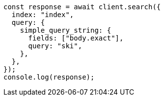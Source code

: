 // This file is autogenerated, DO NOT EDIT
// Use `node scripts/generate-docs-examples.js` to generate the docs examples

[source, js]
----
const response = await client.search({
  index: "index",
  query: {
    simple_query_string: {
      fields: ["body.exact"],
      query: "ski",
    },
  },
});
console.log(response);
----
